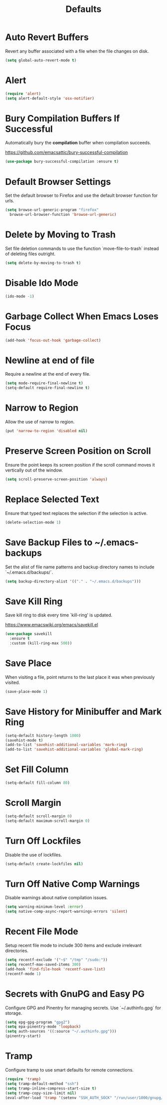 #+TITLE: Defaults
#+PROPERTY: header-args      :tangle "../config-elisp/defaults.el"
* Auto Revert Buffers
Revert any buffer associated with a file when the file changes on disk.
#+begin_src emacs-lisp
  (setq global-auto-revert-mode t)
#+end_src
* Alert
#+begin_src emacs-lisp
  (require 'alert)
  (setq alert-default-style 'osx-notifier)
#+end_src
* Bury Compilation Buffers If Successful
Automatically bury the *compilation* buffer when compilation succeeds.

https://github.com/emacsattic/bury-successful-compilation
#+begin_src emacs-lisp
  (use-package bury-successful-compilation :ensure t)
#+end_src
* Default Browser Settings
Set the default browser to Firefox and use the default browser function for urls. 
#+begin_src emacs-lisp
  (setq browse-url-generic-program "firefox"
	browse-url-browser-function 'browse-url-generic)
#+end_src
* Delete by Moving to Trash
Set file deletion commands to use the function `move-file-to-trash` instead of deleting files outright.
#+begin_src emacs-lisp
  (setq delete-by-moving-to-trash t)
#+end_src
* Disable Ido Mode
#+begin_src emacs-lisp
(ido-mode -1)
#+end_src
* Garbage Collect When Emacs Loses Focus
#+begin_src emacs-lisp
  (add-hook 'focus-out-hook 'garbage-collect)
#+end_src
* Newline at end of file
Require a newline at the end of every file.
#+begin_src emacs-lisp
  (setq mode-require-final-newline t)
  (setq-default require-final-newline t)
#+end_src
* Narrow to Region
Allow the use of narrow to region.
#+begin_src emacs-lisp
(put 'narrow-to-region 'disabled nil)
#+end_src
* Preserve Screen Position on Scroll
Ensure the point keeps its screen position if the scroll command moves it vertically out of the window.
#+begin_src emacs-lisp
  (setq scroll-preserve-screen-position 'always)
#+end_src
* Replace Selected Text
Ensure that typed text replaces the selection if the selection is active.
#+begin_src emacs-lisp
  (delete-selection-mode 1)
#+end_src
* Save Backup Files to ~/.emacs-backups
Set the alist of file name patterns and backup directory names to include `~/.emacs.d/backups/`.
#+begin_src emacs-lisp
  (setq backup-directory-alist '(("." . "~/.emacs.d/backups")))
#+end_src
* Save Kill Ring
Save kill ring to disk every time `kill-ring' is updated.

https://www.emacswiki.org/emacs/savekill.el
#+begin_src emacs-lisp
  (use-package savekill
    :ensure t
    :custom (kill-ring-max 500))
#+end_src
* Save Place
When visiting a file, point returns to the last place it was when previously visited.
#+begin_src emacs-lisp
  (save-place-mode 1)
#+end_src
* Save History for Minibuffer and Mark Ring
#+begin_src emacs-lisp
  (setq-default history-length 1000)
  (savehist-mode t)
  (add-to-list 'savehist-additional-variables 'mark-ring)
  (add-to-list 'savehist-additional-variables 'global-mark-ring)
#+end_src
* Set Fill Column
#+begin_src emacs-lisp
  (setq-default fill-column 80)
#+end_src
* Scroll Margin
#+begin_src emacs-lisp
(setq-default scroll-margin 0)
(setq-default maximum-scroll-margin 0)
#+end_src
* Turn Off Lockfiles
Disable the use of lockfiles.
#+begin_src emacs-lisp
  (setq-default create-lockfiles nil)
#+end_src
* Turn Off Native Comp Warnings
Disable warnings about native compilation issues.
#+begin_src emacs-lisp
  (setq warning-minimum-level :error)
  (setq native-comp-async-report-warnings-errors 'silent)
#+end_src
* Recent File Mode
Setup recent file mode to include 300 items and exclude irrelevant directories. 
#+begin_src emacs-lisp
  (setq recentf-exclude '("~$" "/tmp" "/sudo:"))
  (setq recentf-max-saved-items 300)
  (add-hook 'find-file-hook 'recentf-save-list)
  (recentf-mode 1)
#+end_src
* Secrets with GnuPG and Easy PG
Configure GPG and Pinentry for managing secrets. Use `~/.authinfo.gpg` for storage.
#+begin_src emacs-lisp
  (setq epg-gpg-program "gpg2")
  (setq epa-pinentry-mode 'loopback)
  (setq auth-sources '((:source "~/.authinfo.gpg")))
  (pinentry-start)
#+end_src
* Tramp
Configure tramp to use smart defaults for remote connections. 
#+begin_src emacs-lisp
  (require 'tramp)
  (setq tramp-default-method "ssh")
  (setq tramp-inline-compress-start-size t)
  (setq tramp-copy-size-limit nil)
  (eval-after-load 'tramp '(setenv "SSH_AUTH_SOCK" "/run/user/1000/gnupg/S.gpg-agent.ssh"))
#+end_src
